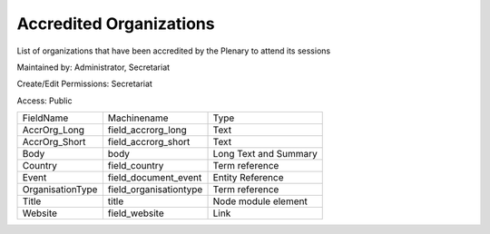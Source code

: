 Accredited Organizations
========================

List of organizations that have been accredited by the Plenary to attend its sessions

Maintained by: Administrator, Secretariat

Create/Edit Permissions: Secretariat

Access: Public

+------------------+------------------------+-----------------------+
| FieldName        | Machinename            | Type                  |
+------------------+------------------------+-----------------------+
| AccrOrg_Long     | field_accrorg_long     | Text                  |
+------------------+------------------------+-----------------------+
| AccrOrg_Short    | field_accrorg_short    | Text                  |
+------------------+------------------------+-----------------------+
| Body             | body                   | Long Text and Summary |
+------------------+------------------------+-----------------------+
| Country          | field_country          | Term reference        |
+------------------+------------------------+-----------------------+
| Event            | field_document_event   | Entity Reference      |
+------------------+------------------------+-----------------------+
| OrganisationType | field_organisationtype | Term reference        |
+------------------+------------------------+-----------------------+
| Title            | title                  | Node module element   |
+------------------+------------------------+-----------------------+
| Website          | field_website          | Link                  |
+------------------+------------------------+-----------------------+
